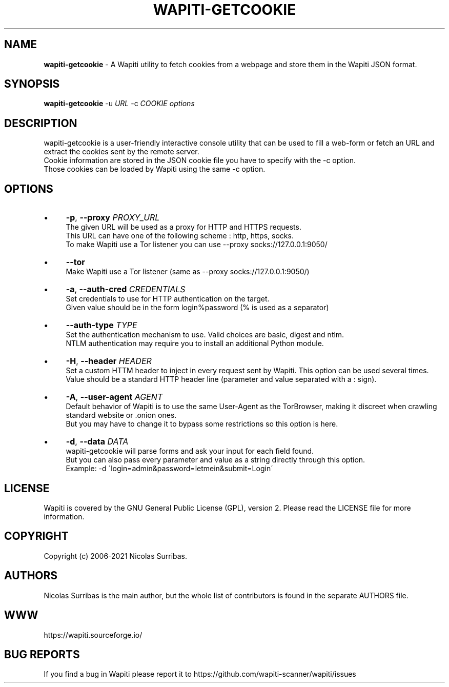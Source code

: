 .\" generated with Ronn/v0.7.3
.\" http://github.com/rtomayko/ronn/tree/0.7.3
.
.TH "WAPITI\-GETCOOKIE" "1" "April 2021" "" ""
.
.SH "NAME"
\fBwapiti\-getcookie\fR \- A Wapiti utility to fetch cookies from a webpage and store them in the Wapiti JSON format\.
.
.SH "SYNOPSIS"
\fBwapiti\-getcookie\fR \-u \fIURL\fR \-c \fICOOKIE\fR \fIoptions\fR
.
.SH "DESCRIPTION"
wapiti\-getcookie is a user\-friendly interactive console utility that can be used to fill a web\-form or fetch an URL and extract the cookies sent by the remote server\.
.
.br
Cookie information are stored in the JSON cookie file you have to specify with the \-c option\.
.
.br
Those cookies can be loaded by Wapiti using the same \-c option\.
.
.SH "OPTIONS"
.
.IP "\(bu" 4
\fB\-p\fR, \fB\-\-proxy\fR \fIPROXY_URL\fR
.
.br
The given URL will be used as a proxy for HTTP and HTTPS requests\.
.
.br
This URL can have one of the following scheme : http, https, socks\.
.
.br
To make Wapiti use a Tor listener you can use \-\-proxy socks://127\.0\.0\.1:9050/
.
.IP "\(bu" 4
\fB\-\-tor\fR
.
.br
Make Wapiti use a Tor listener (same as \-\-proxy socks://127\.0\.0\.1:9050/)
.
.IP "\(bu" 4
\fB\-a\fR, \fB\-\-auth\-cred\fR \fICREDENTIALS\fR
.
.br
Set credentials to use for HTTP authentication on the target\.
.
.br
Given value should be in the form login%password (% is used as a separator)
.
.IP "\(bu" 4
\fB\-\-auth\-type\fR \fITYPE\fR
.
.br
Set the authentication mechanism to use\. Valid choices are basic, digest and ntlm\.
.
.br
NTLM authentication may require you to install an additional Python module\.
.
.IP "\(bu" 4
\fB\-H\fR, \fB\-\-header\fR \fIHEADER\fR
.
.br
Set a custom HTTM header to inject in every request sent by Wapiti\. This option can be used several times\.
.
.br
Value should be a standard HTTP header line (parameter and value separated with a : sign)\.
.
.IP "\(bu" 4
\fB\-A\fR, \fB\-\-user\-agent\fR \fIAGENT\fR
.
.br
Default behavior of Wapiti is to use the same User\-Agent as the TorBrowser, making it discreet when crawling standard website or \.onion ones\.
.
.br
But you may have to change it to bypass some restrictions so this option is here\.
.
.IP "\(bu" 4
\fB\-d\fR, \fB\-\-data\fR \fIDATA\fR
.
.br
wapiti\-getcookie will parse forms and ask your input for each field found\.
.
.br
But you can also pass every parameter and value as a string directly through this option\.
.
.br
Example: \-d \'login=admin&password=letmein&submit=Login\'
.
.IP "" 0
.
.SH "LICENSE"
Wapiti is covered by the GNU General Public License (GPL), version 2\. Please read the LICENSE file for more information\.
.
.SH "COPYRIGHT"
Copyright (c) 2006\-2021 Nicolas Surribas\.
.
.SH "AUTHORS"
Nicolas Surribas is the main author, but the whole list of contributors is found in the separate AUTHORS file\.
.
.SH "WWW"
https://wapiti\.sourceforge\.io/
.
.SH "BUG REPORTS"
If you find a bug in Wapiti please report it to https://github\.com/wapiti\-scanner/wapiti/issues

